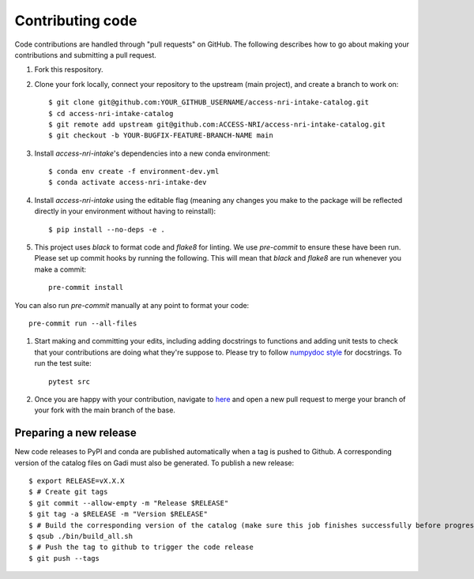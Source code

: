 Contributing code
=================

Code contributions are handled through "pull requests" on GitHub. The following describes how to go about making your contributions and submitting a pull request.

#. Fork this respository.

#. Clone your fork locally, connect your repository to the upstream (main project), and create a branch to work on::

    $ git clone git@github.com:YOUR_GITHUB_USERNAME/access-nri-intake-catalog.git
    $ cd access-nri-intake-catalog
    $ git remote add upstream git@github.com:ACCESS-NRI/access-nri-intake-catalog.git
    $ git checkout -b YOUR-BUGFIX-FEATURE-BRANCH-NAME main

#. Install `access-nri-intake`'s dependencies into a new conda environment::

    $ conda env create -f environment-dev.yml
    $ conda activate access-nri-intake-dev

#. Install `access-nri-intake` using the editable flag (meaning any changes you make to the package will be reflected directly in your environment without having to reinstall)::

    $ pip install --no-deps -e .

#. This project uses `black` to format code and `flake8` for linting. We use `pre-commit` to ensure these have been run. Please set up commit hooks by running the following. This will mean that `black` and `flake8` are run whenever you make a commit::

    pre-commit install

You can also run `pre-commit` manually at any point to format your code::

    pre-commit run --all-files

#. Start making and committing your edits, including adding docstrings to functions and adding unit tests to check that your contributions are doing what they're suppose to. Please try to follow `numpydoc style <https://numpydoc.readthedocs.io/en/latest/format.html>`_ for docstrings. To run the test suite::

    pytest src

#. Once you are happy with your contribution, navigate to `here <https://github.com/ACCESS-NRI/access-nri-intake-catalog/pulls>`_ and open a new pull request to merge your branch of your fork with the main branch of the base.

Preparing a new release
-----------------------

New code releases to PyPI and conda are published automatically when a tag is pushed to Github. A corresponding version of the catalog files on Gadi must also be generated. To publish a new release::

    $ export RELEASE=vX.X.X
    $ # Create git tags
    $ git commit --allow-empty -m "Release $RELEASE"
    $ git tag -a $RELEASE -m "Version $RELEASE"
    $ # Build the corresponding version of the catalog (make sure this job finishes successfully before progressing)
    $ qsub ./bin/build_all.sh
    $ # Push the tag to github to trigger the code release
    $ git push --tags
